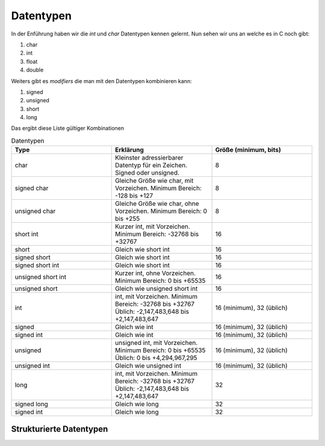 Datentypen
==========

In der Enführung haben wir die *int* und *char* Datentypen kennen gelernt. Nun 
sehen wir uns an welche es in C noch gibt:

1. char
2. int
3. float
4. double


Weiters gibt es *modifiers* die man mit den Datentypen kombinieren kann:

1. signed
2. unsigned
3. short
4. long


Das ergibt diese Liste gültiger Kombinationen

.. tabularcolumns:: |p{2.5cm}|p{2.5cm}|p{2.5cm}|

.. table:: Datentypen
   :widths: 20 20 20

   +---------------+----------------------------------------------------+----------------------------+
   | **Type**      | **Erklärung**                                      | **Größe (minimum, bits)**  |
   +===============+====================================================+============================+
   | char          | Kleinster adressierbarer Datentyp für ein Zeichen. | 8                          |
   |               | Signed oder unsigned.                              |                            |
   +---------------+----------------------------------------------------+----------------------------+
   | signed char   | Gleiche Größe wie char, mit Vorzeichen.            | 8                          |
   |               | Minimum Bereich: -128 bis +127                     |                            |
   +---------------+----------------------------------------------------+----------------------------+
   | unsigned char | Gleiche Größe wie char, ohne Vorzeichen.           | 8                          |
   |               | Minimum Bereich: 0 bis +255                        |                            |
   +---------------+----------------------------------------------------+----------------------------+
   | short int     | Kurzer int, mit Vorzeichen.                        | 16                         |
   |               | Minimum Bereich: -32768 bis +32767                 |                            |
   +---------------+----------------------------------------------------+----------------------------+
   | short         | Gleich wie short int                               | 16                         |
   +---------------+----------------------------------------------------+----------------------------+
   | signed short  | Gleich wie short int                               | 16                         |
   +---------------+----------------------------------------------------+----------------------------+
   | signed short  | Gleich wie short int                               | 16                         |
   | int           |                                                    |                            |
   +---------------+----------------------------------------------------+----------------------------+
   | unsigned short| Kurzer int, ohne Vorzeichen.                       | 16                         |
   | int           | Minimum Bereich: 0 bis +65535                      |                            |
   +---------------+----------------------------------------------------+----------------------------+
   | unsigned short| Gleich wie unsigned short int                      | 16                         |
   |               |                                                    |                            |
   +---------------+----------------------------------------------------+----------------------------+
   | int           | int, mit Vorzeichen.                               | 16 (minimum), 32 (üblich)  |
   |               | Minimum Bereich: -32768 bis +32767                 |                            |
   |               | Üblich: -2,147,483,648 bis +2,147,483,647          |                            |
   +---------------+----------------------------------------------------+----------------------------+
   | signed        | Gleich wie int                                     | 16 (minimum), 32 (üblich)  |
   +---------------+----------------------------------------------------+----------------------------+
   | signed int    | Gleich wie int                                     | 16 (minimum), 32 (üblich)  |
   +---------------+----------------------------------------------------+----------------------------+
   | unsigned      | unsigned int, mit Vorzeichen.                      | 16 (minimum), 32 (üblich)  |
   |               | Minimum Bereich: 0 bis +65535                      |                            |
   |               | Üblich: 0 bis +4,294,967,295                       |                            |
   +---------------+----------------------------------------------------+----------------------------+
   | unsigned int  | Gleich wie unsigned int                            | 16 (minimum), 32 (üblich)  |
   +---------------+----------------------------------------------------+----------------------------+
   | long          | int, mit Vorzeichen.                               | 32                         |
   |               | Minimum Bereich: -32768 bis +32767                 |                            |
   |               | Üblich: -2,147,483,648 bis +2,147,483,647          |                            |
   +---------------+----------------------------------------------------+----------------------------+
   | signed long   | Gleich wie long                                    | 32                         |
   +---------------+----------------------------------------------------+----------------------------+
   | signed int    | Gleich wie long                                    | 32                         |
   +---------------+----------------------------------------------------+----------------------------+


Strukturierte Datentypen
------------------------